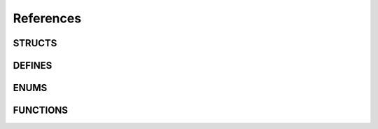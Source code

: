 References
==========

.. doxygenfile:: peppapeg.h
   :sections: detaileddescription

STRUCTS
-------
.. doxygenstruct:: P4_Slice
   :members:

.. doxygenstruct:: P4_Frame
   :members:

.. doxygenstruct:: P4_Source
   :members:

.. doxygenstruct:: P4_Expression
   :members:

.. doxygenstruct:: P4_Token
   :members:

.. doxygenstruct:: P4_Grammar
   :members:

DEFINES
-------
.. doxygenfile:: peppapeg.h
   :sections: define

ENUMS
---------
.. doxygenfile:: peppapeg.h
   :sections: enum

FUNCTIONS
---------
.. doxygenfile:: peppapeg.h
   :sections: func



